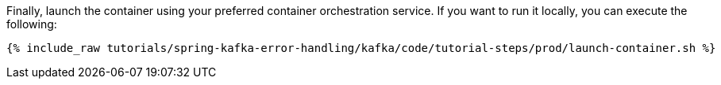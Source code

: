 Finally, launch the container using your preferred container orchestration service. If you want to run it locally, you can execute the following:

+++++
<pre class="snippet"><code class="shell">{% include_raw tutorials/spring-kafka-error-handling/kafka/code/tutorial-steps/prod/launch-container.sh %}</code></pre>
+++++
